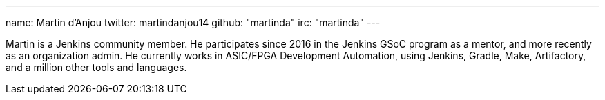 ---
name: Martin d'Anjou
twitter: martindanjou14
github: "martinda"
irc: "martinda"
---

Martin is a Jenkins community member. He participates since 2016 in the Jenkins GSoC program as a mentor, and more recently as an organization admin.
He currently works in ASIC/FPGA Development Automation, using Jenkins, Gradle, Make, Artifactory, and a million other tools and languages.
